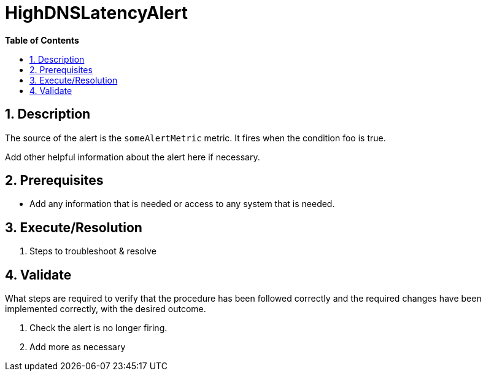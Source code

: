 // begin header
ifdef::env-github[]
:tip-caption: :bulb:
:note-caption: :information_source:
:important-caption: :heavy_exclamation_mark:
:caution-caption: :fire:
:warning-caption: :warning:
endif::[]
:numbered:
:toc: macro
:toc-title: pass:[<b>Table of Contents</b>]
// end header
= HighDNSLatencyAlert

toc::[]

== Description

The source of the alert is the `someAlertMetric` metric. It fires when the condition foo is true.

Add other helpful information about the alert here if necessary.

== Prerequisites

* Add any information that is needed or access to any system that is needed.

== Execute/Resolution

. Steps to troubleshoot & resolve

== Validate

What steps are required to verify that the procedure has been followed correctly and the required changes have been implemented correctly, with the desired outcome.

. Check the alert is no longer firing.
// Add any extra steps
. Add more as necessary
